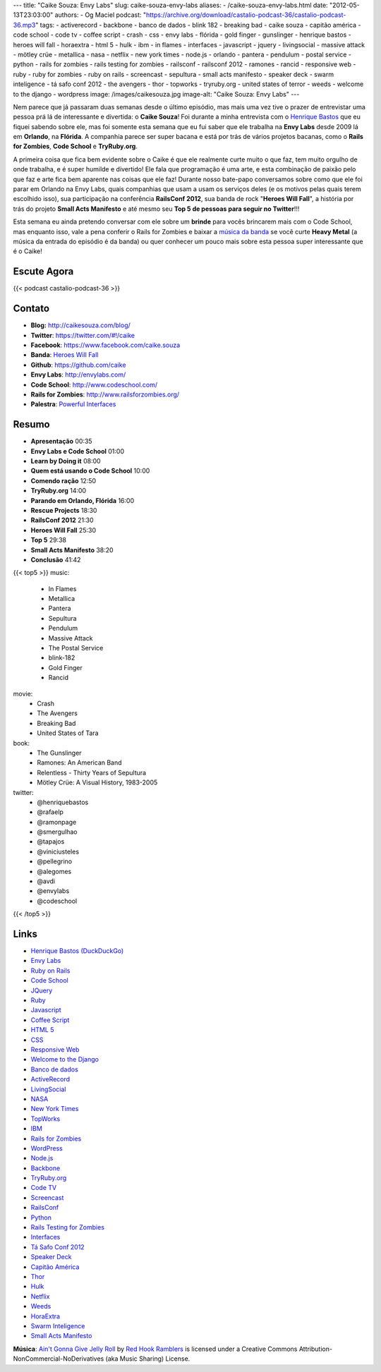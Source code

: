 ---
title: "Caike Souza: Envy Labs"
slug: caike-souza-envy-labs
aliases:
- /caike-souza-envy-labs.html
date: "2012-05-13T23:03:00"
authors:
- Og Maciel
podcast: "https://archive.org/download/castalio-podcast-36/castalio-podcast-36.mp3"
tags:
- activerecord
- backbone
- banco de dados
- blink 182
- breaking bad
- caike souza
- capitão américa
- code school
- code tv
- coffee script
- crash
- css
- envy labs
- flórida
- gold finger
- gunslinger
- henrique bastos
- heroes will fall
- horaextra
- html 5
- hulk
- ibm
- in flames
- interfaces
- javascript
- jquery
- livingsocial
- massive attack
- mötley crüe
- metallica
- nasa
- netflix
- new york times
- node.js
- orlando
- pantera
- pendulum
- postal service
- python
- rails for zombies
- rails testing for zombies
- railsconf
- railsconf 2012
- ramones
- rancid
- responsive web
- ruby
- ruby for zombies
- ruby on rails
- screencast
- sepultura
- small acts manifesto
- speaker deck
- swarm inteligence
- tá safo conf 2012
- the avengers
- thor
- topworks
- tryruby.org
- united states of terror
- weeds
- welcome to the django
- wordpress
image: /images/caikesouza.jpg
image-alt: "Caike Souza: Envy Labs"
---

Nem parece que já passaram duas semanas desde o último episódio, mas mais uma
vez tive o prazer de entrevistar uma pessoa prá lá de interessante e divertida:
o **Caike Souza**! Foi durante a minha entrevista com o `Henrique Bastos`_ que
eu fiquei sabendo sobre ele, mas foi somente esta semana que eu fui saber que
ele trabalha na **Envy Labs** desde 2009 lá em **Orlando**, na **Flórida**.
A companhia parece ser super bacana e está por trás de vários projetos bacanas,
como o **Rails for Zombies**, **Code School** e **TryRuby.org**.

A primeira coisa que fica bem evidente sobre o Caike é que ele realmente
curte muito o que faz, tem muito orgulho de onde trabalha, e é super
humilde e divertido! Ele fala que programação é uma arte, e esta
combinação de paixão pelo que faz e arte fica bem aparente nas coisas
que ele faz! Durante nosso bate-papo conversamos sobre como que ele foi
parar em Orlando na Envy Labs, quais companhias que usam a usam os
serviços deles (e os motivos pelas quais terem escolhido isso), sua
participação na conferência **RailsConf 2012**, sua banda de rock
"**Heroes Will Fall**\ ", a história por trás do projeto \ **Small Acts
Manifesto** e até mesmo seu **Top 5 de pessoas para seguir no
Twitter**!!!

.. more

Esta semana eu ainda pretendo conversar com ele sobre um **brinde** para vocês
brincarem mais com o Code School, mas enquanto isso, vale a pena conferir
o Rails for Zombies e baixar a `música da banda`_ se você curte **Heavy
Metal** (a música da entrada do episódio é da banda) ou quer conhecer um pouco
mais sobre esta pessoa super interessante que é o Caike!

Escute Agora
------------

{{< podcast castalio-podcast-36 >}}

Contato
-------
-  **Blog:** http://caikesouza.com/blog/
-  **Twitter**: https://twitter.com/#!/caike
-  **Facebook**: https://www.facebook.com/caike.souza
-  **Banda**: `Heroes Will Fall`_
-  **Github**: https://github.com/caike
-  **Envy Labs**: http://envylabs.com/
-  **Code School**: http://www.codeschool.com/
-  **Rails for Zombies**: http://www.railsforzombies.org/
-  **Palestra**: `Powerful Interfaces`_

Resumo
------
-  **Apresentação** 00:35
-  **Envy Labs e Code School** 01:00
-  **Learn by Doing it** 08:00
-  **Quem está usando o Code School** 10:00
-  **Comendo ração** 12:50
-  **TryRuby.org** 14:00
-  **Parando em Orlando, Flórida** 16:00
-  **Rescue Projects** 18:30
-  **RailsConf 2012** 21:30
-  **Heroes Will Fall** 25:30
-  **Top 5** 29:38
-  **Small Acts Manifesto** 38:20
-  **Conclusão** 41:42

{{< top5 >}}
music:
    * In Flames
    * Metallica
    * Pantera
    * Sepultura
    * Pendulum
    * Massive Attack
    * The Postal Service
    * blink-182
    * Gold Finger
    * Rancid
movie:
    * Crash
    * The Avengers
    * Breaking Bad
    * United States of Tara
book:
    * The Gunslinger
    * Ramones: An American Band
    * Relentless - Thirty Years of Sepultura
    * Mötley Crüe: A Visual History, 1983-2005
twitter:
    * @henriquebastos
    * @rafaelp
    * @ramonpage
    * @smergulhao
    * @tapajos
    * @viniciusteles
    * @pellegrino
    * @alegomes
    * @avdi
    * @envylabs
    * @codeschool
{{< /top5 >}}

Links
-----
-  `Henrique Bastos (DuckDuckGo)`_
-  `Envy Labs`_
-  `Ruby on Rails`_
-  `Code School`_
-  `JQuery`_
-  `Ruby`_
-  `Javascript`_
-  `Coffee Script`_
-  `HTML 5`_
-  `CSS`_
-  `Responsive Web`_
-  `Welcome to the Django`_
-  `Banco de dados`_
-  `ActiveRecord`_
-  `LivingSocial`_
-  `NASA`_
-  `New York Times`_
-  `TopWorks`_
-  `IBM`_
-  `Rails for Zombies`_
-  `WordPress`_
-  `Node.js`_
-  `Backbone`_
-  `TryRuby.org`_
-  `Code TV`_
-  `Screencast`_
-  `RailsConf`_
-  `Python`_
-  `Rails Testing for Zombies`_
-  `Interfaces`_
-  `Tá Safo Conf 2012`_
-  `Speaker Deck`_
-  `Capitão América`_
-  `Thor`_
-  `Hulk`_
-  `Netflix`_
-  `Weeds`_
-  `HoraExtra`_
-  `Swarm Inteligence`_
-  `Small Acts Manifesto`_

.. class:: alert alert-info

        **Música**: `Ain't Gonna Give Jelly Roll`_ by `Red Hook Ramblers`_ is licensed under a Creative Commons Attribution-NonCommercial-NoDerivatives (aka Music Sharing) License.

.. Footer
.. _Ain't Gonna Give Jelly Roll: http://freemusicarchive.org/music/Red_Hook_Ramblers/Live__WFMU_on_Antique_Phonograph_Music_Program_with_MAC_Feb_8_2011/Red_Hook_Ramblers_-_12_-_Aint_Gonna_Give_Jelly_Roll
.. _Red Hook Ramblers: http://www.redhookramblers.com/
.. _Henrique Bastos: http://www.castalio.info/henrique-bastos-welcome-to-the-django/
.. _música da banda: https://www.facebook.com/heroeswillfall?sk=app_204974879526524
.. _Heroes Will Fall: https://www.facebook.com/heroeswillfall
.. _Henrique Bastos (DuckDuckGo): https://duckduckgo.com/?q=Henrique+Bastos
.. _Envy Labs: https://duckduckgo.com/?q=Envy+Labs
.. _Ruby on Rails: https://duckduckgo.com/?q=Ruby+on+Rails
.. _Code School: https://duckduckgo.com/?q=Code+School
.. _JQuery: https://duckduckgo.com/?q=JQuery
.. _Ruby: https://duckduckgo.com/?q=Ruby
.. _Javascript: https://duckduckgo.com/?q=Javascript
.. _Coffee Script: https://duckduckgo.com/?q=Coffee+Script
.. _HTML 5: https://duckduckgo.com/?q=HTML+5
.. _CSS: https://duckduckgo.com/?q=CSS
.. _Responsive Web: https://duckduckgo.com/?q=Responsive+Web
.. _Welcome to the Django: https://duckduckgo.com/?q=Welcome+to+the+Django
.. _Banco de dados: https://duckduckgo.com/?q=Banco+de+dados
.. _ActiveRecord: https://duckduckgo.com/?q=ActiveRecord
.. _LivingSocial: https://duckduckgo.com/?q=LivingSocial
.. _NASA: https://duckduckgo.com/?q=NASA
.. _New York Times: https://duckduckgo.com/?q=New+York+Times
.. _TopWorks: https://duckduckgo.com/?q=TopWorks
.. _IBM: https://duckduckgo.com/?q=IBM
.. _Rails for Zombies: https://duckduckgo.com/?q=Rails+for+Zombies
.. _WordPress: https://duckduckgo.com/?q=WordPress
.. _Node.js: https://duckduckgo.com/?q=Node.js
.. _Backbone: https://duckduckgo.com/?q=Backbone
.. _TryRuby.org: https://duckduckgo.com/?q=TryRuby.org
.. _Code TV: https://duckduckgo.com/?q=Code+TV
.. _Screencast: https://duckduckgo.com/?q=Screencast
.. _RailsConf: https://duckduckgo.com/?q=RailsConf
.. _Python: https://duckduckgo.com/?q=Python
.. _Rails Testing for Zombies: https://duckduckgo.com/?q=Rails+Testing+for+Zombies
.. _Interfaces: https://duckduckgo.com/?q=Interfaces
.. _Tá Safo Conf 2012: http://tasafo.org/conf2012/
.. _Speaker Deck: https://duckduckgo.com/?q=Speaker+Deck
.. _Capitão América: https://duckduckgo.com/?q=Capitão+América
.. _Thor: https://duckduckgo.com/?q=Thor
.. _Hulk: https://duckduckgo.com/?q=Hulk
.. _Netflix: https://duckduckgo.com/?q=Netflix
.. _Weeds: https://duckduckgo.com/?q=Weeds
.. _HoraExtra: https://duckduckgo.com/?q=HoraExtra
.. _Swarm Inteligence: https://duckduckgo.com/?q=Swarm+Inteligence
.. _Small Acts Manifesto: http://smallactsmanifesto.org/
.. _Powerful Interfaces: https://speakerdeck.com/u/caike/p/powerful-interfaces
